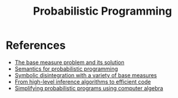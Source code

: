 :PROPERTIES:
:ID:       b3595b63-582d-4bee-b26e-02c958a05ffa
:END:
#+title: Probabilistic Programming

* References

- [[https://arxiv.org/abs/2010.09647v2][The base measure problem and its solution]]
- [[https://arxiv.org/abs/1601.04943][Semantics for probabilistic programming]]
- [[https://dl.acm.org/doi/fullHtml/10.1145/3374208][Symbolic disintegration with a variety of base measures]]
- [[https://arxiv.org/abs/1805.06562][From high-level inference algorithms to efficient code]]
- [[https://legacy.cs.indiana.edu/ftp/techreports/TR719.pdf][Simplifying probabilistic programs using computer algebra]]

